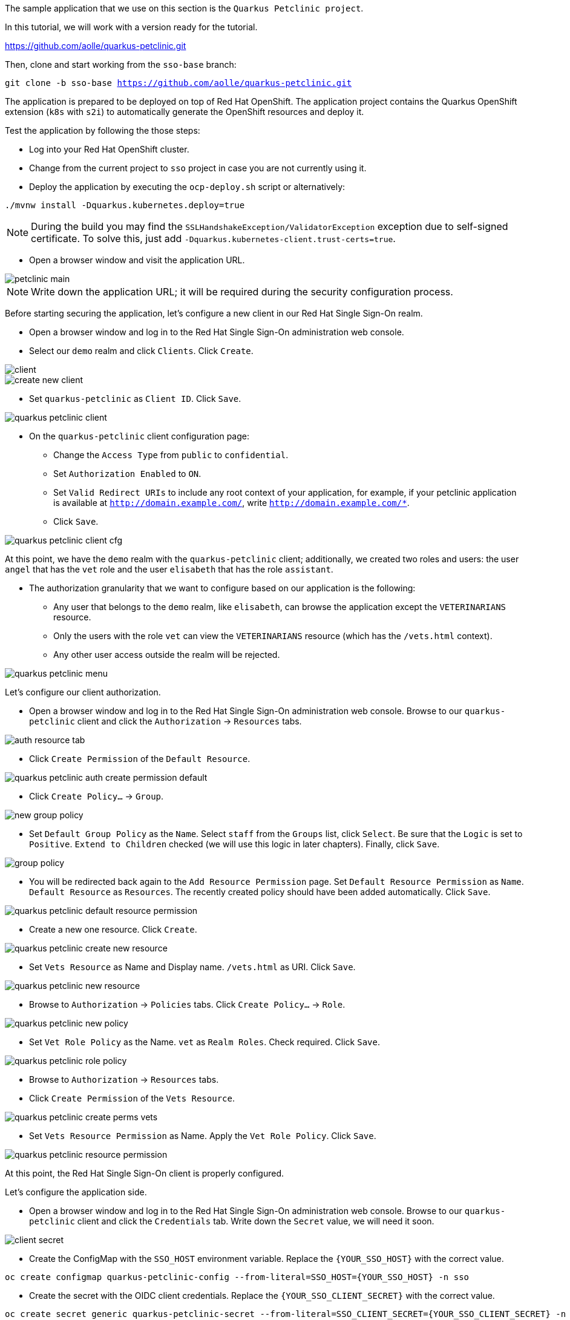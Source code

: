 The sample application that we use on this section is the `Quarkus Petclinic project`.

In this tutorial, we will work with a version ready for the tutorial.

https://github.com/aolle/quarkus-petclinic.git

Then, clone and start working from the `sso-base` branch:

[.lines_space]
[.console-input]
[source,bash, subs="+macros,+attributes"]
----
git clone -b sso-base https://github.com/aolle/quarkus-petclinic.git
----

The application is prepared to be deployed on top of Red Hat OpenShift. The application project contains the Quarkus OpenShift extension (`k8s` with `s2i`) to automatically generate the OpenShift resources and deploy it.

Test the application by following the those steps:

* Log into your Red Hat OpenShift cluster.
* Change from the current project to `sso` project in case you are not currently using it.
* Deploy the application by executing the `ocp-deploy.sh` script or alternatively:

[.lines_space]
[.console-input]
[source,bash, subs="+macros,+attributes"]
----
./mvnw install -Dquarkus.kubernetes.deploy=true
----

NOTE: During the build you may find the `SSLHandshakeException/ValidatorException` exception due to self-signed certificate. To solve this, just add `-Dquarkus.kubernetes-client.trust-certs=true`.

* Open a browser window and visit the application URL.

image::secapp/petclinic-main.png[]

NOTE: Write down the application URL; it will be required during the security configuration process.

Before starting securing the application, let's configure a new client in our Red Hat Single Sign-On realm.

* Open a browser window and log in to the Red Hat Single Sign-On administration web console.

* Select our `demo` realm and click `Clients`. Click `Create`.

image::secapp/client.png[]

image::secapp/create-new-client.png[]

* Set `quarkus-petclinic` as `Client ID`. Click `Save`.

image::secapp/quarkus-petclinic-client.png[]

* On the `quarkus-petclinic` client configuration page:
** Change the `Access Type` from `public` to `confidential`.
** Set `Authorization Enabled` to `ON`.
** Set `Valid Redirect URIs` to include any root context of your application, for example, if your petclinic application is available at `http://domain.example.com/`, write `http://domain.example.com/*`.
** Click `Save`.

image::secapp/quarkus-petclinic-client-cfg.png[]

At this point, we have the `demo` realm with the `quarkus-petclinic` client; additionally, we created two roles and users: the user `angel` that has the `vet` role and the user `elisabeth` that has the role `assistant`.

* The authorization granularity that we want to configure based on our application is the following:
** Any user that belongs to the `demo` realm, like `elisabeth`, can browse the application except the `VETERINARIANS` resource.
** Only the users with the role `vet` can view the `VETERINARIANS` resource (which has the `/vets.html` context).
** Any other user access outside the realm will be rejected.

image::secapp/quarkus-petclinic-menu.png[]

Let's configure our client authorization.

* Open a browser window and log in to the Red Hat Single Sign-On administration web console. Browse to our `quarkus-petclinic` client and click the `Authorization` → `Resources` tabs.

// due: https://github.com/keycloak/keycloak/discussions/12041
//for the export: Delete the `Default Policy`, click `Delete` and confirm.

image::secapp/auth-resource-tab.png[]

* Click `Create Permission` of the `Default Resource`.

image::secapp/quarkus-petclinic-auth-create-permission-default.png[]

*  Click `Create Policy...` → `Group`.

image::secapp/new-group-policy.png[]

* Set `Default Group Policy` as the `Name`. Select `staff` from the `Groups` list, click `Select`. Be sure that the `Logic` is set to `Positive`. `Extend to Children` checked (we will use this logic in later chapters). Finally, click `Save`.

image::secapp/group-policy.png[]

* You will be redirected back again to the `Add Resource Permission` page. Set `Default Resource Permission` as `Name`. `Default Resource` as `Resources`. The recently created policy should have been added automatically. Click `Save`.

image::secapp/quarkus-petclinic-default-resource-permission.png[]

* Create a new one resource. Click `Create`.

image::secapp/quarkus-petclinic-create-new-resource.png[]

* Set `Vets Resource` as Name and Display name. `/vets.html` as URI. Click `Save`.

image::secapp/quarkus-petclinic-new-resource.png[]

* Browse to `Authorization` → `Policies` tabs. Click `Create Policy...` → `Role`.

image::secapp/quarkus-petclinic-new-policy.png[]

* Set `Vet Role Policy` as the Name. `vet` as `Realm Roles`. Check required. Click `Save`.

image::secapp/quarkus-petclinic-role-policy.png[]

* Browse to `Authorization` → `Resources` tabs.

* Click `Create Permission` of the `Vets Resource`.

image::secapp/quarkus-petclinic-create-perms-vets.png[]

* Set `Vets Resource Permission` as Name. Apply the `Vet Role Policy`. Click `Save`.

image::secapp/quarkus-petclinic-resource-permission.png[]

At this point, the Red Hat Single Sign-On client is properly configured.

Let's configure the application side.

* Open a browser window and log in to the Red Hat Single Sign-On administration web console. Browse to our `quarkus-petclinic` client and click the `Credentials` tab. Write down the `Secret` value, we will need it soon.

image::secapp/client-secret.png[]

* Create the ConfigMap with the `SSO_HOST` environment variable. Replace the `{YOUR_SSO_HOST}` with the correct value.

[.lines_space]
[.console-input]
[source,bash, subs="+macros,+attributes"]
----
oc create configmap quarkus-petclinic-config --from-literal=SSO_HOST={YOUR_SSO_HOST} -n sso
----

* Create the secret with the OIDC client credentials. Replace the `{YOUR_SSO_CLIENT_SECRET}` with the correct value.

[.lines_space]
[.console-input]
[source,bash, subs="+macros,+attributes"]
----
oc create secret generic quarkus-petclinic-secret --from-literal=SSO_CLIENT_SECRET={YOUR_SSO_CLIENT_SECRET} -n sso
----

* Add the following configuration in `application.properties` as shown:

[.lines_space]
[.console-input]
[source,text, subs="+macros,+attributes"]
----
quarkus.openshift.env.secrets=quarkus-petclinic-secret
quarkus.openshift.env.configmaps=quarkus-petclinic-config

quarkus.oidc.auth-server-url=https://${SSO_HOST:localhost:8080}/auth/realms/demo
quarkus.oidc.client-id=quarkus-petclinic
quarkus.oidc.credentials.secret=${SSO_CLIENT_SECRET:secret}
quarkus.oidc.tls.verification=none
quarkus.oidc.roles.source=accesstoken

quarkus.oidc.application-type=web-app
quarkus.oidc.webapp.auth-server-url=${quarkus.oidc.auth-server-url}
quarkus.oidc.webapp.client-id=${quarkus.oidc.client-id}
quarkus.oidc.webapp.credentials.secret=${quarkus.oidc.credentials.secret}
quarkus.oidc.webapp.roles.source=${quarkus.oidc.roles.source}

quarkus.keycloak.policy-enforcer.enable=true
----

* Redeploy and test the application accesses:
** Open a new incognito browser session.
** Browse to the context root of the Quarkus Petclinic application. The request will be redirected to the Red Hat Single Sign-On login page. Here, we checked that the anonymous access to the application is forbidden.
** Log in as `elisabeth`. The request will be redirected to the application after a successful login.
** Browse through the application, try the access to the VETERINARIANS section; the access should be denied, as `elisabeth` has the `assistant` role and the access is restricted to the `vet` role. An error on the application page will shown.
** Close the browser and open a new one incognito session.
** Visit again the context root of the application.
** Login as `angel`.
** Browse through the application, try the access to the VETERINARIANS section; the access should be granted, as `angel` has the `vet` role. 

NOTE: A complete OIDC working Petclinic Quarkus application is available at `sso-oidc` branch.
